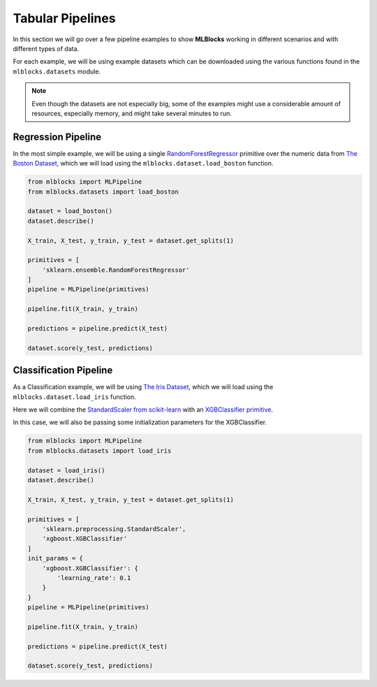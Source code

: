 Tabular Pipelines
=================

In this section we will go over a few pipeline examples to show **MLBlocks** working
in different scenarios and with different types of data.

For each example, we will be using example datasets which can be downloaded using the
various functions found in the ``mlblocks.datasets`` module.

.. note:: Even though the datasets are not especially big, some of the examples might
          use a considerable amount of resources, especially memory, and might take
          several minutes to run.

Regression Pipeline
-------------------

In the most simple example, we will be using a single `RandomForestRegressor`_ primitive over
the numeric data from `The Boston Dataset`_, which we will load using the
``mlblocks.dataset.load_boston`` function.

.. code-block:: python

    from mlblocks import MLPipeline
    from mlblocks.datasets import load_boston

    dataset = load_boston()
    dataset.describe()

    X_train, X_test, y_train, y_test = dataset.get_splits(1)

    primitives = [
        'sklearn.ensemble.RandomForestRegressor'
    ]
    pipeline = MLPipeline(primitives)

    pipeline.fit(X_train, y_train)

    predictions = pipeline.predict(X_test)

    dataset.score(y_test, predictions)

Classification Pipeline
-----------------------

As a Classification example, we will be using `The Iris Dataset`_, which we will load using the
``mlblocks.dataset.load_iris`` function.

Here we will combine the `StandardScaler from scikit-learn`_ with an `XGBClassifier primitive`_.

In this case, we will also be passing some initialization parameters for the XGBClassifier.

.. code-block:: python

    from mlblocks import MLPipeline
    from mlblocks.datasets import load_iris

    dataset = load_iris()
    dataset.describe()

    X_train, X_test, y_train, y_test = dataset.get_splits(1)

    primitives = [
        'sklearn.preprocessing.StandardScaler',
        'xgboost.XGBClassifier'
    ]
    init_params = {
        'xgboost.XGBClassifier': {
            'learning_rate': 0.1
        }
    }
    pipeline = MLPipeline(primitives)

    pipeline.fit(X_train, y_train)

    predictions = pipeline.predict(X_test)

    dataset.score(y_test, predictions)


.. _The Boston Dataset: http://scikit-learn.org/stable/modules/generated/sklearn.datasets.load_boston.html
.. _RandomForestRegressor: http://scikit-learn.org/stable/modules/generated/sklearn.ensemble.RandomForestRegressor.html
.. _XGBRegressor: https://xgboost.readthedocs.io/en/latest/python/python_api.html#module-xgboost.sklearn
.. _The Iris Dataset: https://en.wikipedia.org/wiki/Iris_flower_data_set
.. _StandardScaler from scikit-learn: http://scikit-learn.org/stable/modules/generated/sklearn.preprocessing.StandardScaler.html
.. _XGBClassifier primitive: https://xgboost.readthedocs.io/en/latest/python/python_api.html#module-xgboost.sklearn

